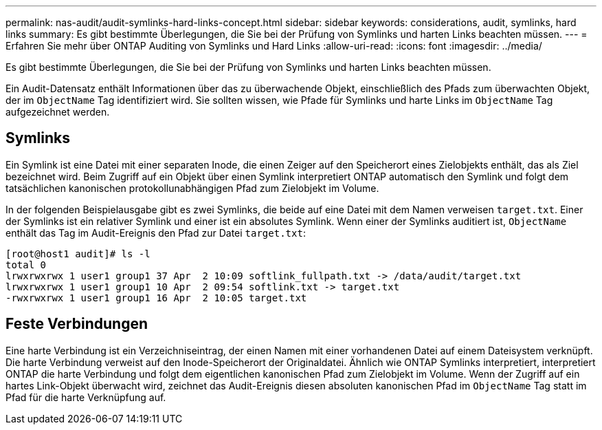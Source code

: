 ---
permalink: nas-audit/audit-symlinks-hard-links-concept.html 
sidebar: sidebar 
keywords: considerations, audit, symlinks, hard links 
summary: Es gibt bestimmte Überlegungen, die Sie bei der Prüfung von Symlinks und harten Links beachten müssen. 
---
= Erfahren Sie mehr über ONTAP Auditing von Symlinks und Hard Links
:allow-uri-read: 
:icons: font
:imagesdir: ../media/


[role="lead"]
Es gibt bestimmte Überlegungen, die Sie bei der Prüfung von Symlinks und harten Links beachten müssen.

Ein Audit-Datensatz enthält Informationen über das zu überwachende Objekt, einschließlich des Pfads zum überwachten Objekt, der im `ObjectName` Tag identifiziert wird. Sie sollten wissen, wie Pfade für Symlinks und harte Links im `ObjectName` Tag aufgezeichnet werden.



== Symlinks

Ein Symlink ist eine Datei mit einer separaten Inode, die einen Zeiger auf den Speicherort eines Zielobjekts enthält, das als Ziel bezeichnet wird. Beim Zugriff auf ein Objekt über einen Symlink interpretiert ONTAP automatisch den Symlink und folgt dem tatsächlichen kanonischen protokollunabhängigen Pfad zum Zielobjekt im Volume.

In der folgenden Beispielausgabe gibt es zwei Symlinks, die beide auf eine Datei mit dem Namen verweisen `target.txt`. Einer der Symlinks ist ein relativer Symlink und einer ist ein absolutes Symlink. Wenn einer der Symlinks auditiert ist, `ObjectName` enthält das Tag im Audit-Ereignis den Pfad zur Datei `target.txt`:

[listing]
----
[root@host1 audit]# ls -l
total 0
lrwxrwxrwx 1 user1 group1 37 Apr  2 10:09 softlink_fullpath.txt -> /data/audit/target.txt
lrwxrwxrwx 1 user1 group1 10 Apr  2 09:54 softlink.txt -> target.txt
-rwxrwxrwx 1 user1 group1 16 Apr  2 10:05 target.txt
----


== Feste Verbindungen

Eine harte Verbindung ist ein Verzeichniseintrag, der einen Namen mit einer vorhandenen Datei auf einem Dateisystem verknüpft. Die harte Verbindung verweist auf den Inode-Speicherort der Originaldatei. Ähnlich wie ONTAP Symlinks interpretiert, interpretiert ONTAP die harte Verbindung und folgt dem eigentlichen kanonischen Pfad zum Zielobjekt im Volume. Wenn der Zugriff auf ein hartes Link-Objekt überwacht wird, zeichnet das Audit-Ereignis diesen absoluten kanonischen Pfad im `ObjectName` Tag statt im Pfad für die harte Verknüpfung auf.
